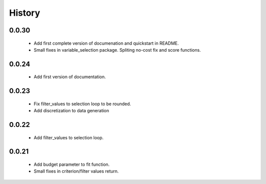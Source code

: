 History
=======

0.0.30
------
    * Add first complete version of documenation and quickstart in README.
    * Small fixes in variable_selection package. Spliting no-cost fix and score functions.

0.0.24
------
    * Add first version of documentation.

0.0.23
------
    * Fix filter_values to selection loop to be rounded.
    * Add discretization to data generation

0.0.22
------
    * Add filter_values to selection loop.

0.0.21
------
    * Add budget parameter to fit function.
    * Small fixes in criterion/filter values return.